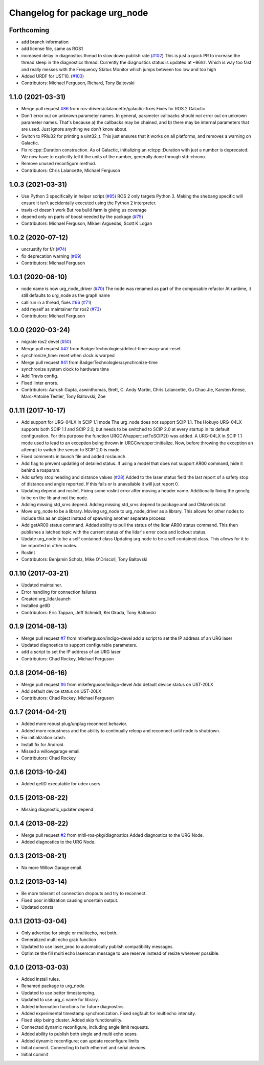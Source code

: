 ^^^^^^^^^^^^^^^^^^^^^^^^^^^^^^
Changelog for package urg_node
^^^^^^^^^^^^^^^^^^^^^^^^^^^^^^

Forthcoming
-----------
* add branch information
* add license file, same as ROS1
* increased delay in diagnostics thread to slow down publish rate (`#102 <https://github.com/ros-drivers/urg_node/issues/102>`_)
  This is just a quick PR to increase the thread sleep in the diagnostics thread. Currently the diagnostics status is updated at ~96hz. Which is way too fast and really messes with the Frequency Status Monitor which jumps between too low and too high
* Added URDF for UST10. (`#103 <https://github.com/ros-drivers/urg_node/issues/103>`_)
* Contributors: Michael Ferguson, Richard, Tony Baltovski

1.1.0 (2021-03-31)
------------------
* Merge pull request `#86 <https://github.com/ros-drivers/urg_node/issues/86>`_ from ros-drivers/clalancette/galactic-fixes
  Fixes for ROS 2 Galactic
* Don't error out on unknown parameter names.
  In general, parameter callbacks should not error out on unknown
  parameter names.  That's because a) the callbacks may be
  chained, and b) there may be internal parameters that are used.
  Just ignore anything we don't know about.
* Switch to PRIu32 for printing a uint32_t.
  This just ensures that it works on all platforms, and
  removes a warning on Galactic.
* Fix rclcpp::Duration construction.
  As of Galactic, initializing an rclcpp::Duration with just
  a number is deprecated.  We now have to explicitly tell it
  the units of the number, generally done through std::chrono.
* Remove unused reconfigure method.
* Contributors: Chris Lalancette, Michael Ferguson

1.0.3 (2021-03-31)
------------------
* Use Python 3 specifically in helper script (`#85 <https://github.com/ros-drivers/urg_node/issues/85>`_)
  ROS 2 only targets Python 3. Making the shebang specific will ensure it
  isn't accidentally executed using the Python 2 interpreter.
* travis-ci doesn't work
  But ros build farm is giving us coverage
* depend only on parts of boost needed by the package (`#75 <https://github.com/ros-drivers/urg_node/issues/75>`_)
* Contributors: Michael Ferguson, Mikael Arguedas, Scott K Logan

1.0.2 (2020-07-12)
------------------
* uncrustify for f/r (`#74 <https://github.com/ros-drivers/urg_node/issues/74>`_)
* fix deprecation warning (`#69 <https://github.com/ros-drivers/urg_node/issues/69>`_)
* Contributors: Michael Ferguson

1.0.1 (2020-06-10)
------------------
* node name is now urg_node_driver (`#70 <https://github.com/ros-drivers/urg_node/issues/70>`_)
  The node was renamed as part of the composable refactor
  At runtime, it still defaults to urg_node as the graph
  name
* call run in a thread, fixes `#66 <https://github.com/ros-drivers/urg_node/issues/66>`_ (`#71 <https://github.com/ros-drivers/urg_node/issues/71>`_)
* add myself as maintainer for ros2 (`#73 <https://github.com/ros-drivers/urg_node/issues/73>`_)
* Contributors: Michael Ferguson

1.0.0 (2020-03-24)
------------------
* migrate ros2 devel (`#50 <https://github.com/ros-drivers/urg_node/issues/50>`_)
* Merge pull request `#42 <https://github.com/ros-drivers/urg_node/issues/42>`_ from BadgerTechnologies/detect-time-warp-and-reset
* synchronize_time: reset when clock is warped
* Merge pull request `#41 <https://github.com/ros-drivers/urg_node/issues/41>`_ from BadgerTechnologies/synchronize-time
* synchronize system clock to hardware time
* Add Travis config.
* Fixed linter errors.
* Contributors: Aarush Gupta, aswinthomas, Brett, C. Andy Martin, Chris Lalancette, Gu Chao Jie, Karsten Knese, Marc-Antoine Testier, Tony Baltovski, Zoe

0.1.11 (2017-10-17)
-------------------
* Add support for URG-04LX in SCIP 1.1 mode
  The urg_node does not support SCIP 1.1. The Hokuyo URG-04LX supports both
  SCIP 1.1 and SCIP 2.0, but needs to be switched to SCIP 2.0 at every startup
  in its default configuration. For this purpose the function
  URGCWrapper::setToSCIP2() was added.
  A URG-04LX in SCIP 1.1 mode used to lead to an exception being thrown in
  URGCwrapper::initialize. Now, before throwing the exception an attempt to
  switch the sensor to SCIP 2.0 is made.
* Fixed comments in launch file and added roslaunch.
* Add flag to prevent updating of detailed status.
  If using a model that does not support AR00 command, hide it
  behind a rosparam.
* Add safety stop heading and distance values (`#28 <https://github.com/ros-drivers/urg_node/issues/28>`_)
  Added to the laser status field the last report of a safety
  stop of distance and angle reported. If this fails or is unavailable
  it will just report 0.
* Updating depend and roslint.
  Fixing some roslint error after moving a header name.
  Additionally fixing the gencfg to be on the lib and not the node.
* Adding missing std_srvs depend.
  Adding missing std_srvs depend to package.xml and CMakelists.txt
* Move urg_node to be a library.
  Moving urg_node to urg_node_driver as a library.
  This allows for other nodes to include this as an object instead
  of spawning another separate process.
* Add getAR00 status command.
  Added ability to pull the status of the lidar AR00 status command.
  This then publishes a latched topic with the current status of the
  lidar's error code and lockout status.
* Update urg_node to be a self contained class
  Updating urg node to be a self contained class. This allows
  for it to be imported in other nodes.
* Roslint
* Contributors: Benjamin Scholz, Mike O'Driscoll, Tony Baltovski

0.1.10 (2017-03-21)
-------------------
* Updated maintainer.
* Error handling for connection failures
* Created urg_lidar.launch
* Installed getID
* Contributors: Eric Tappan, Jeff Schmidt, Kei Okada, Tony Baltovski

0.1.9 (2014-08-13)
------------------
* Merge pull request `#7 <https://github.com/ros-drivers/urg_node/issues/7>`_ from mikeferguson/indigo-devel
  add a script to set the IP address of an URG laser
* Updated diagnostics to support configurable parameters.
* add a script to set the IP address of an URG laser
* Contributors: Chad Rockey, Michael Ferguson

0.1.8 (2014-06-16)
------------------
* Merge pull request `#6 <https://github.com/ros-drivers/urg_node/issues/6>`_ from mikeferguson/indigo-devel
  Add default device status on UST-20LX
* Add default device status on UST-20LX
* Contributors: Chad Rockey, Michael Ferguson

0.1.7 (2014-04-21)
------------------
* Added more robust plug/unplug reconnect behavior.
* Added more robustness and the ability to continually reloop and reconnect until node is shutdown.
* Fix initialization crash.
* Install fix for Android.
* Missed a willowgarage email.
* Contributors: Chad Rockey

0.1.6 (2013-10-24)
------------------
* Added getID executable for udev users.

0.1.5 (2013-08-22)
------------------
* Missing diagnostic_updater depend

0.1.4 (2013-08-22)
------------------
* Merge pull request `#2 <https://github.com/ros-drivers/urg_node/issues/2>`_ from mitll-ros-pkg/diagnostics
  Added diagnostics to the URG Node.
* Added diagnostics to the URG Node.

0.1.3 (2013-08-21)
------------------
* No more Willow Garage email.

0.1.2 (2013-03-14)
------------------
* Be more tolerant of connection dropouts and try to reconnect.
* Fixed poor initilization causing uncertain output.
* Updated consts

0.1.1 (2013-03-04)
------------------
* Only advertise for single or multiecho, not both.
* Generalized multi echo grab function
* Updated to use laser_proc to automatically publish compatibility messages.
* Optimize the fill multi echo laserscan message to use reserve instead of resize wherever possible.

0.1.0 (2013-03-03)
------------------
* Added install rules.
* Renamed package to urg_node.
* Updated to use better timestamping.
* Updated to use urg_c name for library.
* Added information functions for future diagnostics.
* Added experimental timestamp synchronization.  Fixed segfault for multiecho intensity.
* Fixed skip being cluster.  Added skip functionallity.
* Connected dynamic reconfigure, including angle limit requests.
* Added ability to publish both single and multi echo scans.
* Added dynamic reconfigure; can update reconfigure limits
* Initial commit.  Connecting to both ethernet and serial devices.
* Initial commit
